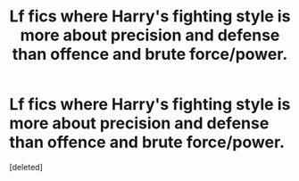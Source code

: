 #+TITLE: Lf fics where Harry's fighting style is more about precision and defense than offence and brute force/power.

* Lf fics where Harry's fighting style is more about precision and defense than offence and brute force/power.
:PROPERTIES:
:Score: 3
:DateUnix: 1582524156.0
:DateShort: 2020-Feb-24
:FlairText: Request
:END:
[deleted]

